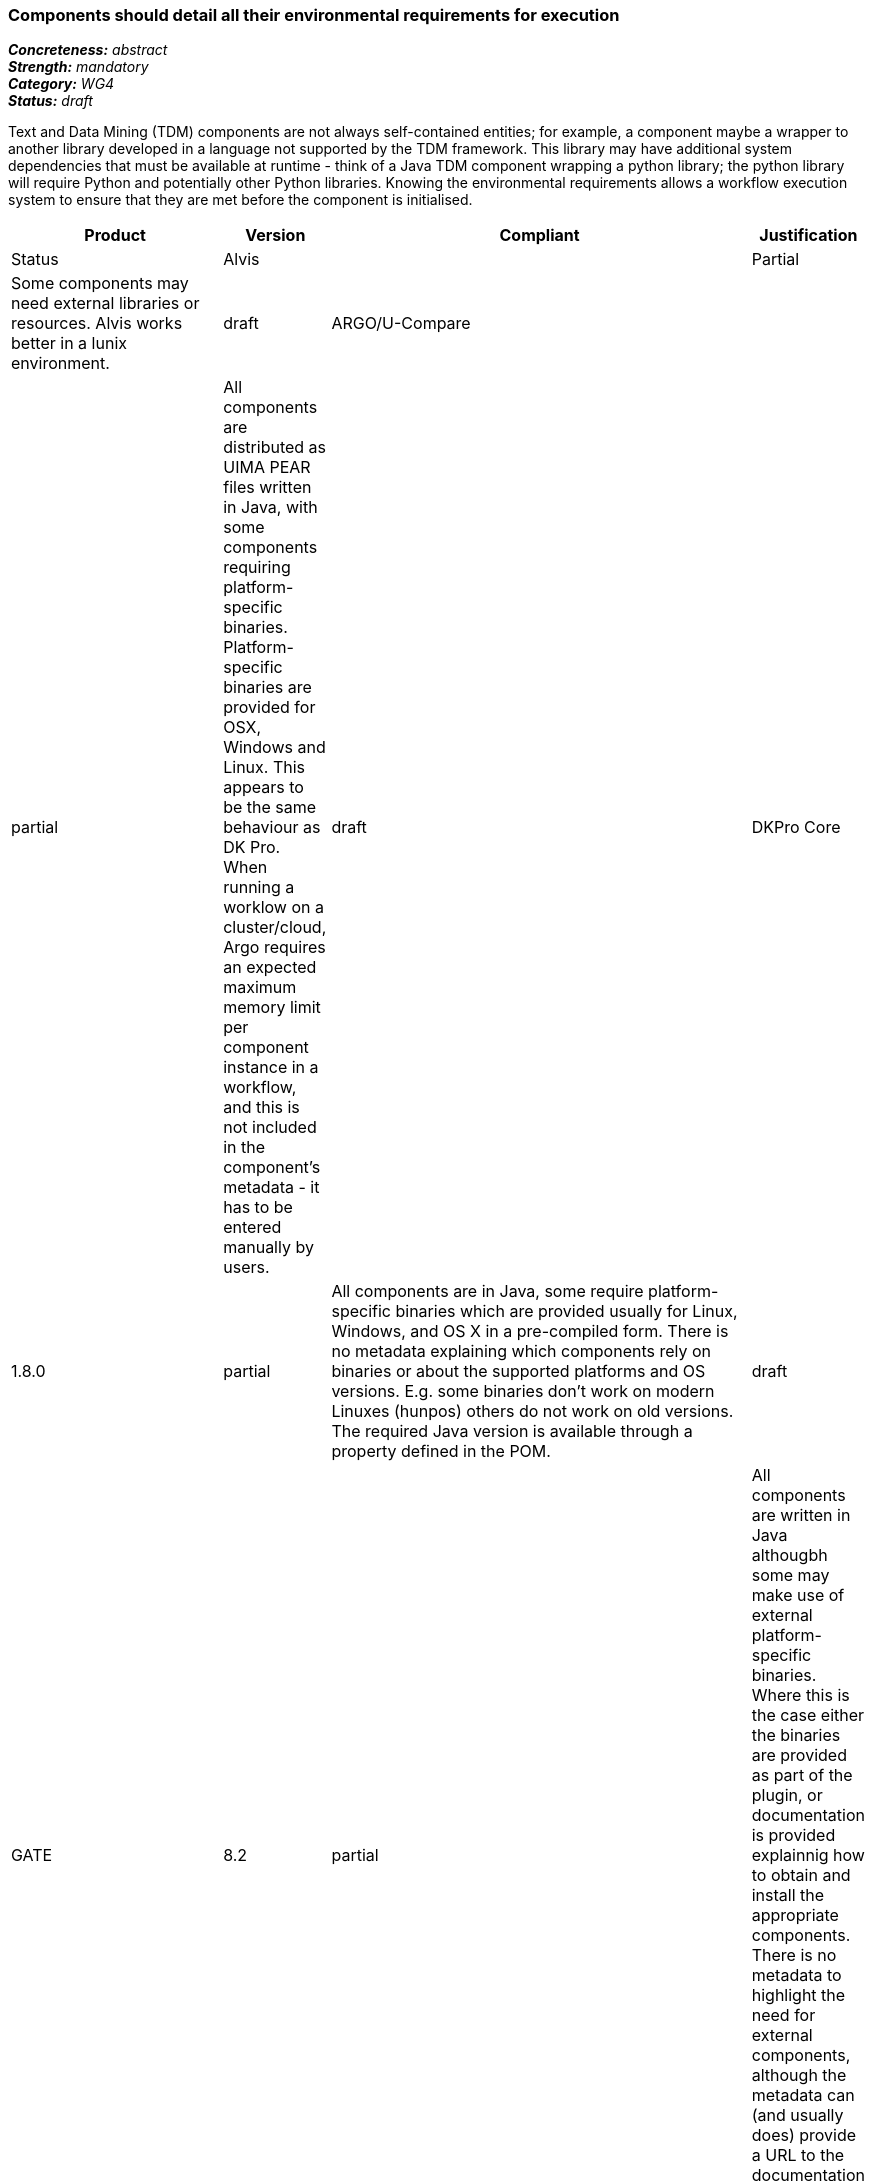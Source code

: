 === Components should detail all their environmental requirements for execution

[%hardbreaks]
[small]#*_Concreteness:_* __abstract__#
[small]#*_Strength:_* __mandatory__#
[small]#*_Category:_* __WG4__#
[small]#*_Status:_* __draft__#

Text and Data Mining (TDM) components are not always self-contained entities; for example, a component maybe a wrapper to another library developed in a language not supported by the TDM framework.  This library may have additional system dependencies that must be available at runtime - think of a Java TDM component wrapping a python library; the python library will require Python and potentially other Python libraries.  Knowing the environmental requirements allows a workflow execution system to ensure that they are met before the component is initialised.

[cols="2,1,4,1"]
|====
|Product|Version|Compliant|Justification|Status

| Alvis
|
| Partial
| Some components may need external libraries or resources. Alvis works better in a lunix environment.
| draft

| ARGO/U-Compare
|
| partial
| All components are distributed as UIMA PEAR files written in Java, with some components requiring platform-specific binaries.  Platform-specific binaries are provided for OSX, Windows and Linux.  This appears to be the same behaviour as DK Pro.  When running a worklow on a cluster/cloud, Argo requires an expected maximum memory limit per component instance in a workflow, and this is not included in the component's metadata - it has to be entered manually by users.
| draft

| DKPro Core
| 1.8.0
| partial
| All components are in Java, some require platform-specific binaries which are provided usually for Linux, Windows, and OS X in a pre-compiled form. There is no metadata explaining which components rely on binaries or about the supported platforms and OS versions. E.g. some binaries don't work on modern Linuxes (hunpos) others do not work on old versions. The required Java version is available through a property defined in the POM.
| draft

| GATE
| 8.2
| partial
| All components are written in Java althougbh some may make use of external platform-specific binaries. Where this is the case either the binaries are provided as part of the plugin, or documentation is provided explainnig how to obtain and install the appropriate components. There is no metadata to highlight the need for external components, although the metadata can (and usually does) provide a URL to the documentation where it would be discussed in detail.
| draft

| ILSP
|
| full
| All components are in Java. The required Java version is available through a property defined in the POM.
| draft
|====
